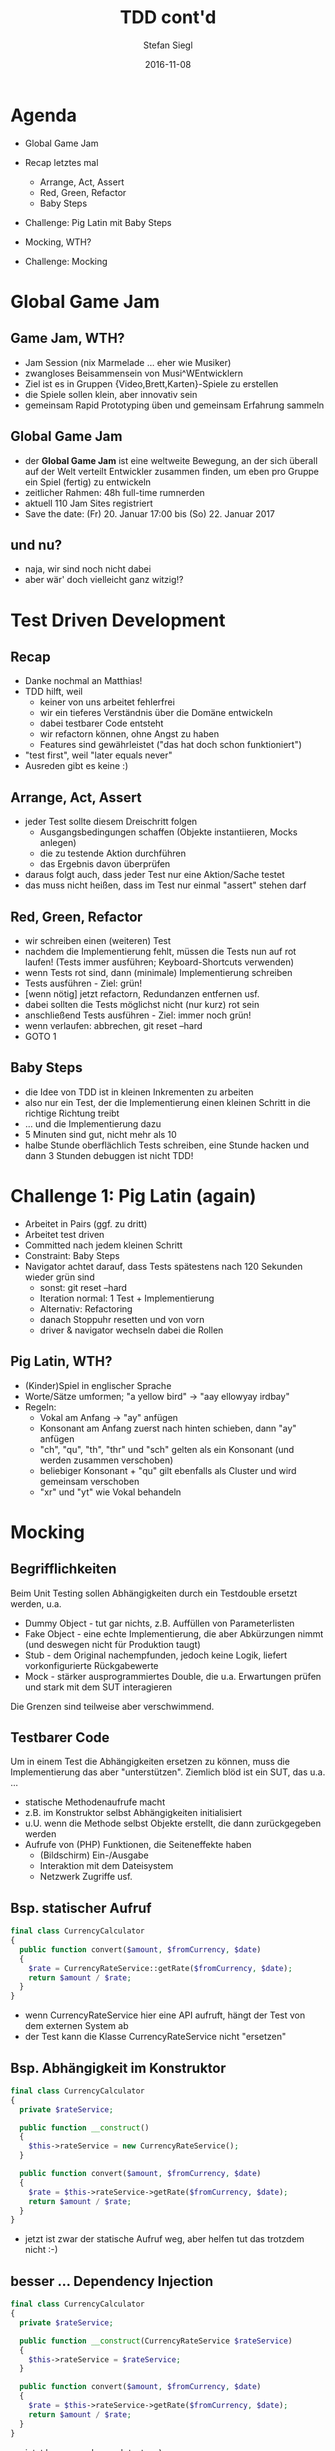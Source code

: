 #+Title: TDD cont'd
#+Author: Stefan Siegl
#+Email: stefan.siegl@tradebyte.com
#+Date: 2016-11-08

#+OPTIONS: reveal_center:t reveal_progress:t reveal_history:t reveal_control:t
#+OPTIONS: reveal_rolling_links:t reveal_keyboard:t reveal_overview:t num:nil
#+OPTIONS: toc:0
#+OPTIONS: reveal_slide_number:nil
#+OPTIONS: reveal_title_slide:"<h1>%t</h1><h2>%a</h2><p>%e</p>"
#+OPTIONS: reveal_width:1200 reveal_height:800
#+OPTIONS: ^:nil
#+REVEAL_MARGIN: 0.1
#+REVEAL_MIN_SCALE: 0.5
#+REVEAL_MAX_SCALE: 2.5
#+REVEAL_THEME: white
#+REVEAL_HLEVEL: 1
#+REVEAL_PLUGINS: (markdown notes)
#+REVEAL_EXTRA_CSS: custom.css

*   

[[./images/dev_night-logo.png]]

* Agenda

- Global Game Jam
- Recap letztes mal
  - Arrange, Act, Assert
  - Red, Green, Refactor
  - Baby Steps
- Challenge: Pig Latin mit Baby Steps

- Mocking, WTH?
- Challenge: Mocking

* Global Game Jam

** Game Jam, WTH?

- Jam Session (nix Marmelade ... eher wie Musiker)
- zwangloses Beisammensein von Musi^WEntwicklern
- Ziel ist es in Gruppen {Video,Brett,Karten}-Spiele zu erstellen
- die Spiele sollen klein, aber innovativ sein
- gemeinsam Rapid Prototyping üben und gemeinsam Erfahrung sammeln

** Global Game Jam

- der *Global Game Jam* ist eine weltweite Bewegung, an der sich überall
  auf der Welt verteilt Entwickler zusammen finden, um eben pro Gruppe
  ein Spiel (fertig) zu entwickeln
- zeitlicher Rahmen: 48h full-time rumnerden
- aktuell 110 Jam Sites registriert
- Save the date: (Fr) 20. Januar 17:00 bis (So) 22. Januar 2017

** und nu?

- naja, wir sind noch nicht dabei
- aber wär' doch vielleicht ganz witzig!?

* Test Driven Development

** Recap

- Danke nochmal an Matthias!
- TDD hilft, weil
  - keiner von uns arbeitet fehlerfrei
  - wir ein tieferes Verständnis über die Domäne entwickeln
  - dabei testbarer Code entsteht
  - wir refactorn können, ohne Angst zu haben
  - Features sind gewährleistet ("das hat doch schon funktioniert")
- "test first", weil "later equals never"
- Ausreden gibt es keine :)


** Arrange, Act, Assert

- jeder Test sollte diesem Dreischritt folgen
  - Ausgangsbedingungen schaffen (Objekte instantiieren, Mocks anlegen)
  - die zu testende Aktion durchführen
  - das Ergebnis davon überprüfen
- daraus folgt auch, dass jeder Test nur eine Aktion/Sache testet
- das muss nicht heißen, dass im Test nur einmal "assert" stehen darf

** Red, Green, Refactor

- wir schreiben einen (weiteren) Test
- nachdem die Implementierung fehlt, müssen die Tests nun auf rot laufen!
  (Tests immer ausführen; Keyboard-Shortcuts verwenden)
- wenn Tests rot sind, dann (minimale) Implementierung schreiben
- Tests ausführen - Ziel: grün!
- [wenn nötig] jetzt refactorn, Redundanzen entfernen usf.
- dabei sollten die Tests möglichst nicht (nur kurz) rot sein
- anschließend Tests ausführen - Ziel: immer noch grün!
- wenn verlaufen: abbrechen, git reset --hard
- GOTO 1

** Baby Steps

- die Idee von TDD ist in kleinen Inkrementen zu arbeiten
- also nur ein Test, der die Implementierung einen kleinen Schritt in die richtige Richtung treibt
- ... und die Implementierung dazu
- 5 Minuten sind gut, nicht mehr als 10
- halbe Stunde oberflächlich Tests schreiben, eine Stunde hacken und dann 3 Stunden debuggen ist nicht TDD!

* Challenge 1: Pig Latin (again)

- Arbeitet in Pairs (ggf. zu dritt)
- Arbeitet test driven
- Committed nach jedem kleinen Schritt
- Constraint: Baby Steps
- Navigator achtet darauf, dass Tests spätestens nach 120 Sekunden wieder grün sind
  - sonst: git reset --hard
  - Iteration normal: 1 Test + Implementierung
  - Alternativ: Refactoring
  - danach Stoppuhr resetten und von vorn
  - driver & navigator wechseln dabei die Rollen

** Pig Latin, WTH?

- (Kinder)Spiel in englischer Sprache
- Worte/Sätze umformen; "a yellow bird" -> "aay ellowyay irdbay"
- Regeln:
  - Vokal am Anfang -> "ay" anfügen
  - Konsonant am Anfang zuerst nach hinten schieben, dann "ay" anfügen
  - "ch", "qu", "th", "thr" und "sch" gelten als ein Konsonant (und werden zusammen verschoben)
  - beliebiger Konsonant + "qu" gilt ebenfalls als Cluster und wird gemeinsam verschoben
  - "xr" und "yt" wie Vokal behandeln

* Mocking

** Begrifflichkeiten

Beim Unit Testing sollen Abhängigkeiten durch ein Testdouble ersetzt werden, u.a.

- Dummy Object - tut gar nichts, z.B. Auffüllen von Parameterlisten
- Fake Object - eine echte Implementierung, die aber Abkürzungen nimmt (und deswegen nicht für Produktion taugt)
- Stub - dem Original nachempfunden, jedoch keine Logik, liefert vorkonfigurierte Rückgabewerte
- Mock - stärker ausprogrammiertes Double, die u.a. Erwartungen prüfen und stark mit dem SUT interagieren

Die Grenzen sind teilweise aber verschwimmend.

** Testbarer Code

Um in einem Test die Abhängigkeiten ersetzen zu können, muss die Implementierung das aber "unterstützen".
Ziemlich blöd ist ein SUT, das u.a. ...

- statische Methodenaufrufe macht
- z.B. im Konstruktor selbst Abhängigkeiten initialisiert
- u.U. wenn die Methode selbst Objekte erstellt, die dann zurückgegeben werden
- Aufrufe von (PHP) Funktionen, die Seiteneffekte haben
  - (Bildschirm) Ein-/Ausgabe
  - Interaktion mit dem Dateisystem
  - Netzwerk Zugriffe usf.

** Bsp. statischer Aufruf

#+BEGIN_SRC php
final class CurrencyCalculator
{
  public function convert($amount, $fromCurrency, $date)
  {
    $rate = CurrencyRateService::getRate($fromCurrency, $date);
    return $amount / $rate;
  }
}
#+END_SRC

- wenn CurrencyRateService hier eine API aufruft, hängt der Test von dem externen System ab
- der Test kann die Klasse CurrencyRateService nicht "ersetzen"

** Bsp. Abhängigkeit im Konstruktor

#+BEGIN_SRC php
final class CurrencyCalculator
{
  private $rateService;

  public function __construct()
  {
    $this->rateService = new CurrencyRateService();
  }

  public function convert($amount, $fromCurrency, $date)
  {
    $rate = $this->rateService->getRate($fromCurrency, $date);
    return $amount / $rate;
  }
}
#+END_SRC

- jetzt ist zwar der statische Aufruf weg, aber helfen tut das trotzdem nicht :-)

** besser ... Dependency Injection

#+BEGIN_SRC php
final class CurrencyCalculator
{
  private $rateService;

  public function __construct(CurrencyRateService $rateService)
  {
    $this->rateService = $rateService;
  }

  public function convert($amount, $fromCurrency, $date)
  {
    $rate = $this->rateService->getRate($fromCurrency, $date);
    return $amount / $rate;
  }
}
#+END_SRC

- jetzt kann man das auch testen :)
- wir erstellen einen Stub (oder Mock), der einen Wechselkurs liefert und wir können sehen ob convert richtig rechnet

** Bsp. Funktionen mit Seiteneffekten

#+BEGIN_SRC php
final class CurrencyRateService
{
  const API_URL = "http://www.ecb.europa.eu/stats/eurofxref/eurofxref-hist-90d.xml";

  public function getRate($currency, $date)
  {
    $xmlContent = file_get_contents(static::$API_URL);
    $xml = simplexml_load_string($xmlContent);

    $currency = addcslashes($currency, "'");
    $date = addcslashes($date, "'");

    $xpath = "//Cube[time='$date']/Cube[currency='$currency']";
    return (float) $xml->xpath($xpath)->attributes()->rate;
  }
}
#+END_SRC

- zum Testen stört aber insb. das file_get_contents
- Lösung: HttpClient Service injecten

** Wie bekomme ich jetzt einen Stub?

hängt vom Mocking Framework, bzw. Test Runner ab. In PHPUnit (u.a.) so:

#+BEGIN_SRC php
final class CurrencyCalculatorTest extends PHPUnit_Framework_TestCase
{
  public function test_convert()
  {
    $rateService = $this->getMock(CurrencyRateService::class);
    // oder: $this->getMockBuilder(CurrencyRateService::class)->getMock();

    $rateService->method('getRate')
                ->willReturn(1.20);

    $calculator = new CurrencyCalculator($rateService);
    $result = $calculator->convert(96, 'GBP', '2016-09-25');

    $this->assertEquals(80, $result);
  }
}
#+END_SRC

** oder als Mock?

#+BEGIN_SRC php
final class CurrencyCalculatorTest extends PHPUnit_Framework_TestCase
{
  public function test_convert()
  {
    $rateService = $this->getMock(CurrencyRateService::class);
    // oder: $this->getMockBuilder(CurrencyRateService::class)->getMock();

    $rateService->expects($this->once())
                ->method('getRate')
                ->with($this->equalTo('GBP'), $this->equalTo('2016-09-25'))
                ->willReturn(1.20);

    $calculator = new CurrencyCalculator($rateService);
    $result = $calculator->convert(96, 'GBP', '2016-09-25');

    $this->assertEquals(80, $result);
  }
}
#+END_SRC


* Challenge 2: Currency Calculator

- Arbeitet wieder in Pairs (ggf. zu dritt)
- ... bildet möglichst andere Paare
- Arbeitet test driven
- objektorientiert
- Mock everything, decouple everything

** User Story

- kleine Command Line Applikation, die Beträge aus Fremdwährungen in Euro konvertiert
- Parameter: Betrag, Währungskürzel und Datum (innerhalb der letzten 90 Tage)
- Wechselkurse gibt's hier: http://www.ecb.europa.eu/stats/eurofxref/eurofxref-hist-90d.xml
- Architektur mindestens:
  - CurrencyCalculator
  - CurrencyRateService
  - HttpClient
